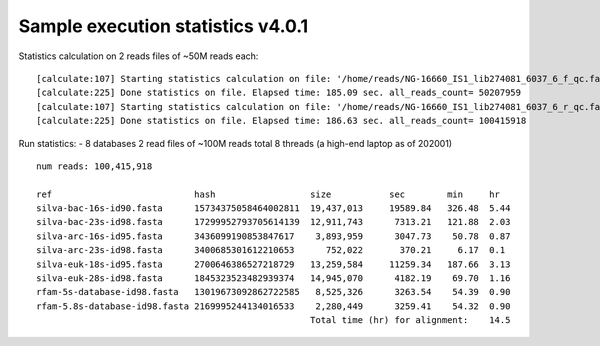 Sample execution statistics v4.0.1
==================================

Statistics calculation on 2 reads files of ~50M reads each::
   
   [calculate:107] Starting statistics calculation on file: '/home/reads/NG-16660_IS1_lib274081_6037_6_f_qc.fastq.gz'  ...   [inflatez:169] xINFO: infl
   [calculate:225] Done statistics on file. Elapsed time: 185.09 sec. all_reads_count= 50207959
   [calculate:107] Starting statistics calculation on file: '/home/reads/NG-16660_IS1_lib274081_6037_6_r_qc.fastq.gz'  ...   [inflatez:169] xINFO: infl
   [calculate:225] Done statistics on file. Elapsed time: 186.63 sec. all_reads_count= 100415918

Run statistics:
- 8 databases
2 read files of ~100M reads total
8 threads (a high-end laptop as of 202001)

::

   num reads: 100,415,918

   ref                           hash                  size           sec        min     hr
   silva-bac-16s-id90.fasta      15734375058464002811  19,437,013     19589.84   326.48  5.44
   silva-bac-23s-id98.fasta      17299952793705614139  12,911,743      7313.21   121.88  2.03
   silva-arc-16s-id95.fasta      3436099190853847617    3,893,959      3047.73    50.78  0.87
   silva-arc-23s-id98.fasta      3400685301612210653      752,022       370.21     6.17  0.1
   silva-euk-18s-id95.fasta      2700646386527218729   13,259,584     11259.34   187.66  3.13
   silva-euk-28s-id98.fasta      1845323523482939374   14,945,070      4182.19    69.70  1.16
   rfam-5s-database-id98.fasta   13019673092862722585   8,525,326      3263.54    54.39  0.90
   rfam-5.8s-database-id98.fasta 2169995244134016533    2,280,449      3259.41    54.32  0.90
                                                       Total time (hr) for alignment:    14.5
